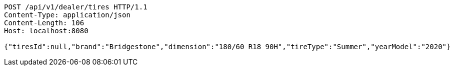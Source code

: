 [source,http,options="nowrap"]
----
POST /api/v1/dealer/tires HTTP/1.1
Content-Type: application/json
Content-Length: 106
Host: localhost:8080

{"tiresId":null,"brand":"Bridgestone","dimension":"180/60 R18 90H","tireType":"Summer","yearModel":"2020"}
----